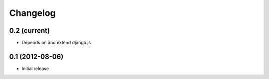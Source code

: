 Changelog
=========

0.2 (current)
-------------

- Depends on and extend django.js


0.1 (2012-08-06)
----------------

- Initial release
